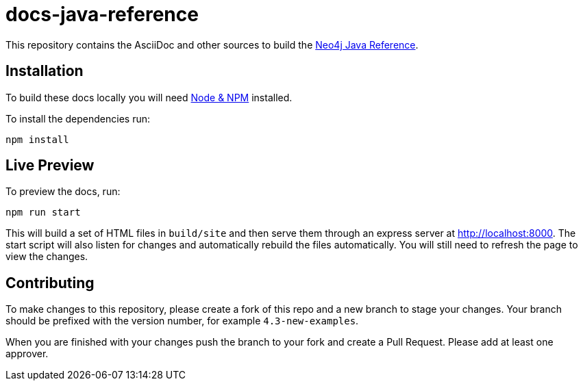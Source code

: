 :docs-uri: https://neo4j.com/docs

= docs-java-reference

This repository contains the AsciiDoc and other sources to build the link:{docs-uri}/java-reference/[Neo4j Java Reference].


== Installation

To build these docs locally you will need link:https://nodejs.org/en/download/package-manager/[Node & NPM^] installed.

To install the dependencies run:

[source, sh]
----
npm install
----


== Live Preview

To preview the docs, run:

[source, sh]
----
npm run start
----

This will build a set of HTML files in `build/site` and then serve them through an express server at http://localhost:8000.
The start script will also listen for changes and automatically rebuild the files automatically.
You will still need to refresh the page to view the changes.


== Contributing

To make changes to this repository, please create a fork of this repo and a new branch to stage your changes.
Your branch should be prefixed with the version number, for example `4.3-new-examples`.

When you are finished with your changes push the branch to your fork and create a Pull Request.
Please add at least one approver.

